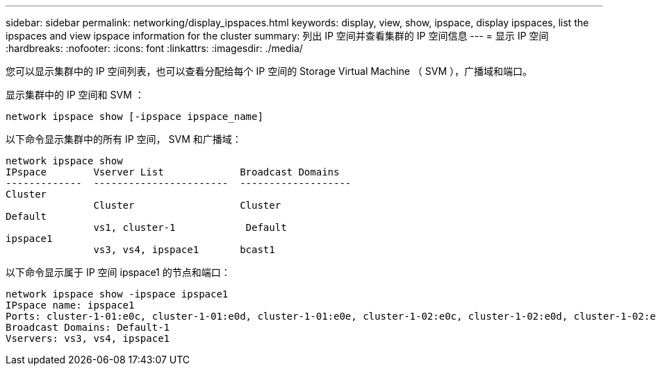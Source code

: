 ---
sidebar: sidebar 
permalink: networking/display_ipspaces.html 
keywords: display, view, show, ipspace, display ipspaces, list the ipspaces and view ipspace information for the cluster 
summary: 列出 IP 空间并查看集群的 IP 空间信息 
---
= 显示 IP 空间
:hardbreaks:
:nofooter: 
:icons: font
:linkattrs: 
:imagesdir: ./media/


[role="lead"]
您可以显示集群中的 IP 空间列表，也可以查看分配给每个 IP 空间的 Storage Virtual Machine （ SVM ），广播域和端口。

显示集群中的 IP 空间和 SVM ：

....
network ipspace show [-ipspace ipspace_name]
....
以下命令显示集群中的所有 IP 空间， SVM 和广播域：

....
network ipspace show
IPspace        Vserver List             Broadcast Domains
-------------  -----------------------  -------------------
Cluster
               Cluster                  Cluster
Default
               vs1, cluster-1            Default
ipspace1
               vs3, vs4, ipspace1       bcast1
....
以下命令显示属于 IP 空间 ipspace1 的节点和端口：

....
network ipspace show -ipspace ipspace1
IPspace name: ipspace1
Ports: cluster-1-01:e0c, cluster-1-01:e0d, cluster-1-01:e0e, cluster-1-02:e0c, cluster-1-02:e0d, cluster-1-02:e0e
Broadcast Domains: Default-1
Vservers: vs3, vs4, ipspace1
....